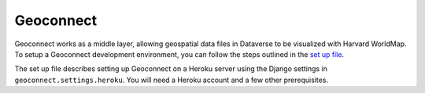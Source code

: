 Geoconnect
==========

Geoconnect works as a middle layer, allowing geospatial data files in Dataverse to be visualized with Harvard WorldMap. To setup a Geoconnect development environment, you can follow the steps outlined in the `set up file <https://github.com/IQSS/geoconnect/blob/master/heroku_setup.md>`_.

The set up file describes setting up Geoconnect on a Heroku server using the Django settings in ``geoconnect.settings.heroku``. You will need a Heroku account and a few other prerequisites.
